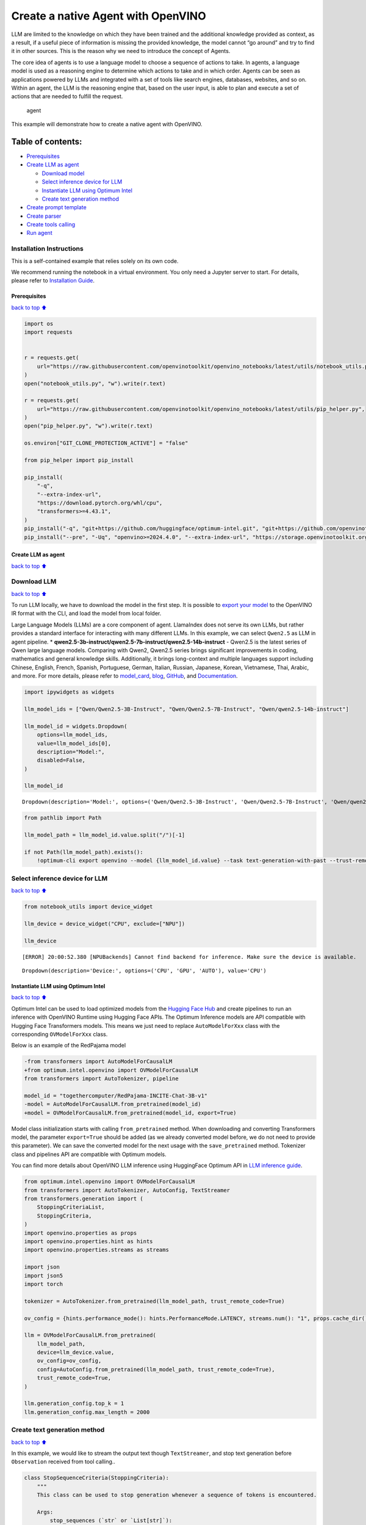 Create a native Agent with OpenVINO
===================================

LLM are limited to the knowledge on which they have been trained and the
additional knowledge provided as context, as a result, if a useful piece
of information is missing the provided knowledge, the model cannot “go
around” and try to find it in other sources. This is the reason why we
need to introduce the concept of Agents.

The core idea of agents is to use a language model to choose a sequence
of actions to take. In agents, a language model is used as a reasoning
engine to determine which actions to take and in which order. Agents can
be seen as applications powered by LLMs and integrated with a set of
tools like search engines, databases, websites, and so on. Within an
agent, the LLM is the reasoning engine that, based on the user input, is
able to plan and execute a set of actions that are needed to fulfill the
request.

.. figure:: https://github.com/openvinotoolkit/openvino_notebooks/assets/91237924/22fa5396-8381-400f-a78f-97e25d57d807
   :alt: agent

   agent

This example will demonstrate how to create a native agent with
OpenVINO.

Table of contents:
^^^^^^^^^^^^^^^^^^

-  `Prerequisites <#Prerequisites>`__
-  `Create LLM as agent <#Create-LLM-as-agent>`__

   -  `Download model <#Select-model>`__
   -  `Select inference device for
      LLM <#Select-inference-device-for-LLM>`__
   -  `Instantiate LLM using Optimum
      Intel <#Instantiate-LLM-using-Optimum-Intel>`__
   -  `Create text generation method <#Create-text-generation-method>`__

-  `Create prompt template <#Create-prompt-template>`__
-  `Create parser <#Create-parers>`__
-  `Create tools calling <#Create-tool-calling>`__
-  `Run agent <#Run-agent>`__

Installation Instructions
~~~~~~~~~~~~~~~~~~~~~~~~~

This is a self-contained example that relies solely on its own code.

We recommend running the notebook in a virtual environment. You only
need a Jupyter server to start. For details, please refer to
`Installation
Guide <https://github.com/openvinotoolkit/openvino_notebooks/blob/latest/README.md#-installation-guide>`__.

Prerequisites
-------------

`back to top ⬆️ <#Table-of-contents:>`__

.. code:: ipython3

    import os
    import requests
    
    
    r = requests.get(
        url="https://raw.githubusercontent.com/openvinotoolkit/openvino_notebooks/latest/utils/notebook_utils.py",
    )
    open("notebook_utils.py", "w").write(r.text)
    
    r = requests.get(
        url="https://raw.githubusercontent.com/openvinotoolkit/openvino_notebooks/latest/utils/pip_helper.py",
    )
    open("pip_helper.py", "w").write(r.text)
    
    os.environ["GIT_CLONE_PROTECTION_ACTIVE"] = "false"
    
    from pip_helper import pip_install
    
    pip_install(
        "-q",
        "--extra-index-url",
        "https://download.pytorch.org/whl/cpu",
        "transformers>=4.43.1",
    )
    pip_install("-q", "git+https://github.com/huggingface/optimum-intel.git", "git+https://github.com/openvinotoolkit/nncf.git", "datasets", "accelerate")
    pip_install("--pre", "-Uq", "openvino>=2024.4.0", "--extra-index-url", "https://storage.openvinotoolkit.org/simple/wheels/nightly")

Create LLM as agent
-------------------

`back to top ⬆️ <#Table-of-contents:>`__

Download LLM
~~~~~~~~~~~~

`back to top ⬆️ <#Table-of-contents:>`__

To run LLM locally, we have to download the model in the first step. It
is possible to `export your
model <https://github.com/huggingface/optimum-intel?tab=readme-ov-file#export>`__
to the OpenVINO IR format with the CLI, and load the model from local
folder.

Large Language Models (LLMs) are a core component of agent. LlamaIndex
does not serve its own LLMs, but rather provides a standard interface
for interacting with many different LLMs. In this example, we can select
``Qwen2.5`` as LLM in agent pipeline. \*
**qwen2.5-3b-instruct/qwen2.5-7b-instruct/qwen2.5-14b-instruct** -
Qwen2.5 is the latest series of Qwen large language models. Comparing
with Qwen2, Qwen2.5 series brings significant improvements in coding,
mathematics and general knowledge skills. Additionally, it brings
long-context and multiple languages support including Chinese, English,
French, Spanish, Portuguese, German, Italian, Russian, Japanese, Korean,
Vietnamese, Thai, Arabic, and more. For more details, please refer to
`model_card <https://huggingface.co/Qwen/Qwen2.5-7B-Instruct>`__,
`blog <https://qwenlm.github.io/blog/qwen2.5/>`__,
`GitHub <https://github.com/QwenLM/Qwen2.5>`__, and
`Documentation <https://qwen.readthedocs.io/en/latest/>`__.

.. code:: ipython3

    import ipywidgets as widgets
    
    llm_model_ids = ["Qwen/Qwen2.5-3B-Instruct", "Qwen/Qwen2.5-7B-Instruct", "Qwen/qwen2.5-14b-instruct"]
    
    llm_model_id = widgets.Dropdown(
        options=llm_model_ids,
        value=llm_model_ids[0],
        description="Model:",
        disabled=False,
    )
    
    llm_model_id




.. parsed-literal::

    Dropdown(description='Model:', options=('Qwen/Qwen2.5-3B-Instruct', 'Qwen/Qwen2.5-7B-Instruct', 'Qwen/qwen2.5-…



.. code:: ipython3

    from pathlib import Path
    
    llm_model_path = llm_model_id.value.split("/")[-1]
    
    if not Path(llm_model_path).exists():
        !optimum-cli export openvino --model {llm_model_id.value} --task text-generation-with-past --trust-remote-code --weight-format int4 --group-size 128 --ratio 1.0 --sym {llm_model_path}

Select inference device for LLM
~~~~~~~~~~~~~~~~~~~~~~~~~~~~~~~

`back to top ⬆️ <#Table-of-contents:>`__

.. code:: ipython3

    from notebook_utils import device_widget
    
    llm_device = device_widget("CPU", exclude=["NPU"])
    
    llm_device


.. parsed-literal::

    [ERROR] 20:00:52.380 [NPUBackends] Cannot find backend for inference. Make sure the device is available.




.. parsed-literal::

    Dropdown(description='Device:', options=('CPU', 'GPU', 'AUTO'), value='CPU')



Instantiate LLM using Optimum Intel
-----------------------------------

`back to top ⬆️ <#Table-of-contents:>`__

Optimum Intel can be used to load optimized models from the `Hugging
Face Hub <https://huggingface.co/docs/optimum/intel/hf.co/models>`__ and
create pipelines to run an inference with OpenVINO Runtime using Hugging
Face APIs. The Optimum Inference models are API compatible with Hugging
Face Transformers models. This means we just need to replace
``AutoModelForXxx`` class with the corresponding ``OVModelForXxx``
class.

Below is an example of the RedPajama model

.. code:: diff

   -from transformers import AutoModelForCausalLM
   +from optimum.intel.openvino import OVModelForCausalLM
   from transformers import AutoTokenizer, pipeline

   model_id = "togethercomputer/RedPajama-INCITE-Chat-3B-v1"
   -model = AutoModelForCausalLM.from_pretrained(model_id)
   +model = OVModelForCausalLM.from_pretrained(model_id, export=True)

Model class initialization starts with calling ``from_pretrained``
method. When downloading and converting Transformers model, the
parameter ``export=True`` should be added (as we already converted model
before, we do not need to provide this parameter). We can save the
converted model for the next usage with the ``save_pretrained`` method.
Tokenizer class and pipelines API are compatible with Optimum models.

You can find more details about OpenVINO LLM inference using HuggingFace
Optimum API in `LLM inference
guide <https://docs.openvino.ai/2024/learn-openvino/llm_inference_guide.html>`__.

.. code:: ipython3

    from optimum.intel.openvino import OVModelForCausalLM
    from transformers import AutoTokenizer, AutoConfig, TextStreamer
    from transformers.generation import (
        StoppingCriteriaList,
        StoppingCriteria,
    )
    import openvino.properties as props
    import openvino.properties.hint as hints
    import openvino.properties.streams as streams
    
    import json
    import json5
    import torch
    
    tokenizer = AutoTokenizer.from_pretrained(llm_model_path, trust_remote_code=True)
    
    ov_config = {hints.performance_mode(): hints.PerformanceMode.LATENCY, streams.num(): "1", props.cache_dir(): ""}
    
    llm = OVModelForCausalLM.from_pretrained(
        llm_model_path,
        device=llm_device.value,
        ov_config=ov_config,
        config=AutoConfig.from_pretrained(llm_model_path, trust_remote_code=True),
        trust_remote_code=True,
    )
    
    llm.generation_config.top_k = 1
    llm.generation_config.max_length = 2000

Create text generation method
~~~~~~~~~~~~~~~~~~~~~~~~~~~~~

`back to top ⬆️ <#Table-of-contents:>`__

In this example, we would like to stream the output text though
``TextStreamer``, and stop text generation before ``Observation``
received from tool calling..

.. code:: ipython3

    class StopSequenceCriteria(StoppingCriteria):
        """
        This class can be used to stop generation whenever a sequence of tokens is encountered.
    
        Args:
            stop_sequences (`str` or `List[str]`):
                The sequence (or list of sequences) on which to stop execution.
            tokenizer:
                The tokenizer used to decode the model outputs.
        """
    
        def __init__(self, stop_sequences, tokenizer):
            if isinstance(stop_sequences, str):
                stop_sequences = [stop_sequences]
            self.stop_sequences = stop_sequences
            self.tokenizer = tokenizer
    
        def __call__(self, input_ids, scores, **kwargs) -> bool:
            decoded_output = self.tokenizer.decode(input_ids.tolist()[0])
            return any(decoded_output.endswith(stop_sequence) for stop_sequence in self.stop_sequences)
    
    
    def text_completion(prompt: str, stop_words) -> str:
        im_end = "<|im_end|>"
        if im_end not in stop_words:
            stop_words = stop_words + [im_end]
        streamer = TextStreamer(tokenizer, timeout=60.0, skip_prompt=True, skip_special_tokens=True)
    
        stopping_criteria = StoppingCriteriaList([StopSequenceCriteria(stop_words, tokenizer)])
        input_ids = torch.tensor([tokenizer.encode(prompt)])
        generate_kwargs = dict(
            input_ids=input_ids,
            streamer=streamer,
            stopping_criteria=stopping_criteria,
        )
        output = llm.generate(**generate_kwargs)
        output = output.tolist()[0]
        output = tokenizer.decode(output, errors="ignore")
        assert output.startswith(prompt)
        output = output[len(prompt) :].replace("<|endoftext|>", "").replace(im_end, "")
    
        for stop_str in stop_words:
            idx = output.find(stop_str)
            if idx != -1:
                output = output[: idx + len(stop_str)]
        return output

Create prompt template
----------------------

`back to top ⬆️ <#Table-of-contents:>`__

A prompt for a language model is a set of instructions or input provided
by a user to guide the model’s response, helping it understand the
context and generate relevant and coherent language-based output, such
as answering questions, completing sentences, or engaging in a
conversation.

Different agents have different prompting styles for reasoning. In this
example, we will use `ReAct agent <https://react-lm.github.io/>`__ with
its typical prompt template. For a full list of built-in agents see
`agent
types <https://python.langchain.com/docs/modules/agents/agent_types/>`__.

.. figure:: https://github.com/user-attachments/assets/c26432c2-3cf1-4942-ae03-fd8e8ebb4509
   :alt: react

   react

A ReAct prompt consists of few-shot task-solving trajectories, with
human-written text reasoning traces and actions, as well as environment
observations in response to actions. ReAct prompting is intuitive and
flexible to design, and achieves state-of-the-art few-shot performances
across a variety of tasks, from question answering to online shopping!

In an prompt template for agent, ``query`` is user’s query and other
parameter should be a sequence of messages that contains the
``descriptions`` and ``parameters`` of agent tool.

.. code:: ipython3

    TOOL_DESC = """{name_for_model}: Call this tool to interact with the {name_for_human} API. What is the {name_for_human} API useful for? {description_for_model} Parameters: {parameters}"""
    
    PROMPT_REACT = """Answer the following questions as best you can. You have access to the following APIs:
    
    {tools_text}
    
    Use the following format:
    
    Question: the input question you must answer
    Thought: you should always think about what to do
    Action: the action to take, should be one of [{tools_name_text}]
    Action Input: the input to the action
    Observation: the result of the action
    ... (this Thought/Action/Action Input/Observation can be repeated zero or more times)
    Thought: I now know the final answer
    Final Answer: the final answer to the original input question
    
    Begin!
    
    Question: {query}"""

Meanwhile we have to create function for consolidate the tools
information and conversation history into the prompt template.

.. code:: ipython3

    def build_input_text(chat_history, list_of_tool_info) -> str:
        tools_text = []
        for tool_info in list_of_tool_info:
            tool = TOOL_DESC.format(
                name_for_model=tool_info["name_for_model"],
                name_for_human=tool_info["name_for_human"],
                description_for_model=tool_info["description_for_model"],
                parameters=json.dumps(tool_info["parameters"], ensure_ascii=False),
            )
            if tool_info.get("args_format", "json") == "json":
                tool += " Format the arguments as a JSON object."
            elif tool_info["args_format"] == "code":
                tool += " Enclose the code within triple backticks (`) at the beginning and end of the code."
            else:
                raise NotImplementedError
            tools_text.append(tool)
        tools_text = "\n\n".join(tools_text)
    
        tools_name_text = ", ".join([tool_info["name_for_model"] for tool_info in list_of_tool_info])
    
        messages = [{"role": "system", "content": "You are a helpful assistant."}]
        for i, (query, response) in enumerate(chat_history):
            if list_of_tool_info:
                if (len(chat_history) == 1) or (i == len(chat_history) - 2):
                    query = PROMPT_REACT.format(
                        tools_text=tools_text,
                        tools_name_text=tools_name_text,
                        query=query,
                    )
            if query:
                messages.append({"role": "user", "content": query})
            if response:
                messages.append({"role": "assistant", "content": response})
    
        prompt = tokenizer.apply_chat_template(messages, add_generation_prompt=True, tokenize=False, return_tensors="pt")
    
        return prompt

Create parser
-------------

`back to top ⬆️ <#Table-of-contents:>`__

A Parser is used to convert raw output of LLM to the input arguments of
tools.

.. code:: ipython3

    def parse_latest_tool_call(text):
        tool_name, tool_args = "", ""
        i = text.rfind("\nAction:")
        j = text.rfind("\nAction Input:")
        k = text.rfind("\nObservation:")
        if 0 <= i < j:  # If the text has `Action` and `Action input`,
            if k < j:  # but does not contain `Observation`,
                # then it is likely that `Observation` is ommited by the LLM,
                # because the output text may have discarded the stop word.
                text = text.rstrip() + "\nObservation:"  # Add it back.
            k = text.rfind("\nObservation:")
            tool_name = text[i + len("\nAction:") : j].strip()
            tool_args = text[j + len("\nAction Input:") : k].strip()
            text = text[:k]
        return tool_name, tool_args, text

Create tools calling
--------------------

`back to top ⬆️ <#Table-of-contents:>`__

In this examples, we will create 2 customized tools for
``image generation`` and ``weather qurey``. A detailed description of
these tools should be defined in json format, which will be used as part
of prompt.

.. code:: ipython3

    tools = [
        {
            "name_for_human": "get weather",
            "name_for_model": "get_weather",
            "description_for_model": 'Get the current weather in a given city name."',
            "parameters": [
                {
                    "name": "city_name",
                    "description": "City name",
                    "required": True,
                    "schema": {"type": "string"},
                }
            ],
        },
        {
            "name_for_human": "image generation",
            "name_for_model": "image_gen",
            "description_for_model": "AI painting (image generation) service, input text description, and return the image URL drawn based on text information.",
            "parameters": [
                {
                    "name": "prompt",
                    "description": "describe the image",
                    "required": True,
                    "schema": {"type": "string"},
                }
            ],
        },
    ]

Then we should implement these tools with inputs and outputs, and
execute them according to the output of LLM.

.. code:: ipython3

    def call_tool(tool_name: str, tool_args: str) -> str:
        if tool_name == "get_weather":
            city_name = json5.loads(tool_args)["city_name"]
            key_selection = {
                "current_condition": [
                    "temp_C",
                    "FeelsLikeC",
                    "humidity",
                    "weatherDesc",
                    "observation_time",
                ],
            }
            resp = requests.get(f"https://wttr.in/{city_name}?format=j1")
            resp.raise_for_status()
            resp = resp.json()
            ret = {k: {_v: resp[k][0][_v] for _v in v} for k, v in key_selection.items()}
            return str(ret)
        elif tool_name == "image_gen":
            import urllib.parse
    
            tool_args = tool_args.replace("(", "").replace(")", "")
            prompt = json5.loads(tool_args)["prompt"]
            prompt = urllib.parse.quote(prompt)
            return json.dumps(
                {"image_url": f"https://image.pollinations.ai/prompt/{prompt}"},
                ensure_ascii=False,
            )
        else:
            raise NotImplementedError
    
    
    def llm_with_tool(prompt: str, history, list_of_tool_info=()):
        chat_history = [(x["user"], x["bot"]) for x in history] + [(prompt, "")]
    
        planning_prompt = build_input_text(chat_history, list_of_tool_info)
        text = ""
        while True:
            output = text_completion(planning_prompt + text, stop_words=["Observation:", "Observation:\n"])
            action, action_input, output = parse_latest_tool_call(output)
            if action:
                observation = call_tool(action, action_input)
                output += f"\nObservation: = {observation}\nThought:"
                observation = f"{observation}\nThought:"
                print(observation)
                text += output
            else:
                text += output
                break
    
        new_history = []
        new_history.extend(history)
        new_history.append({"user": prompt, "bot": text})
        return text, new_history

Run agent
---------

`back to top ⬆️ <#Table-of-contents:>`__

.. code:: ipython3

    history = []
    query = "get the weather in London, and create a picture of Big Ben based on the weather information"
    
    response, history = llm_with_tool(prompt=query, history=history, list_of_tool_info=tools)


.. parsed-literal::

    Thought: First, I need to use the get_weather API to get the current weather in London.
    Action: get_weather
    Action Input: {"city_name": "London"}
    Observation:
    {'current_condition': {'temp_C': '11', 'FeelsLikeC': '10', 'humidity': '94', 'weatherDesc': [{'value': 'Overcast'}], 'observation_time': '12:23 AM'}}
    Thought:
     Now that I have the weather information, I will use the image_gen API to generate an image of Big Ben based on the weather conditions.
    Action: image_gen
    Action Input: {"prompt": "Big Ben under overcast sky with temperature 11°C and humidity 94%"}
    Observation:
    {"image_url": "https://image.pollinations.ai/prompt/Big%20Ben%20under%20overcast%20sky%20with%20temperature%2011%C2%B0C%20and%20humidity%2094%25"}
    Thought:
     The image has been generated successfully.
    Final Answer: The current weather in London is overcast with a temperature of 11°C and humidity of 94%. Based on this information, here is the image of Big Ben under an overcast sky: ![](https://image.pollinations.ai/prompt/Big%20Ben%20under%20overcast%20sky%20with%20temperature%2011%C2%B0C%20and%20humidity%2094%25)

